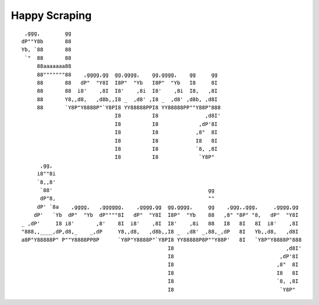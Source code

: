 Happy Scraping
==============

::

   ,ggg,        gg
  dP""Y8b       88
  Yb, `88       88
   `"  88       88
       88aaaaaaa88
       88"""""""88    ,gggg,gg  gg,gggg,    gg,gggg,    gg     gg
       88       88   dP"  "Y8I  I8P"  "Yb   I8P"  "Yb   I8     8I
       88       88  i8'    ,8I  I8'    ,8i  I8'    ,8i  I8,   ,8I
       88       Y8,,d8,   ,d8b,,I8 _  ,d8' ,I8 _  ,d8' ,d8b, ,d8I
       88       `Y8P"Y8888P"`Y8PI8 YY88888PPI8 YY88888PP""Y88P"888
                                I8          I8               ,d8I'
                                I8          I8             ,dP'8I
                                I8          I8            ,8"  8I
                                I8          I8            I8   8I
                                I8          I8            `8, ,8I
                                I8          I8             `Y8P"
        ,gg,
       i8""8i
       `8,,8'
        `88'                                                  gg
        dP"8,                                                 ""
       dP' `8a    ,gggg,   ,gggggg,    ,gggg,gg  gg,gggg,     gg    ,ggg,,ggg,     ,gggg,gg
      dP'   `Yb  dP"  "Yb  dP""""8I   dP"  "Y8I  I8P"  "Yb    88   ,8" "8P" "8,   dP"  "Y8I
  _ ,dP'     I8 i8'       ,8'    8I  i8'    ,8I  I8'    ,8i   88   I8   8I   8I  i8'    ,8I
  "888,,____,dP,d8,_    _,dP     Y8,,d8,   ,d8b,,I8 _  ,d8' _,88,_,dP   8I   Yb,,d8,   ,d8I
  a8P"Y88888P" P""Y8888PP8P      `Y8P"Y8888P"`Y8PI8 YY88888P8P""Y88P'   8I   `Y8P"Y8888P"888
                                                 I8                                    ,d8I'
                                                 I8                                  ,dP'8I
                                                 I8                                 ,8"  8I
                                                 I8                                 I8   8I
                                                 I8                                 `8, ,8I
                                                 I8                                  `Y8P"
